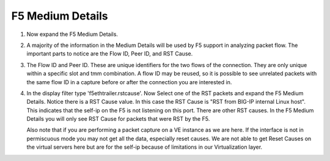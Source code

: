 F5 Medium Details
~~~~~~~~~~~~~~~~~

#. Now expand the F5 Medium Details.

   .. image:: /_static/medium-details.png
      :scale: 50 %

#. A majority of the information in the Medium Details will be used by F5 support in analyzing packet flow.  The important parts to notice are the Flow ID, Peer ID, and RST Cause.

#. The Flow ID and Peer ID.  These are unique identifiers for the two flows of the connection.  They are only unique within a specific slot and tmm combination.  A flow ID may be reused, so it is possible to see unrelated packets with the same flow ID in a capture before or after the connection you are interested in.

#. In the display filter type 'f5ethtrailer.rstcause'.  Now Select one of the RST packets and expand the F5 Medium Details.  Notice there is a RST Cause value.  In this case the RST Cause is "RST from BIG-IP internal Linux host".  This indicates that the self-ip on the F5 is not listening on this port.  There are other RST causes.  In the F5 Medium Details you will only see RST Cause for packets that were RST by the F5.

   Also note that if you are performing a packet capture on a VE instance as we are here.  If the interface is not in permiscuous mode you may not get all the data, especially reset causes.  We are not able to get Reset Causes on the virtual servers here but are for the self-ip because of limitations in our Virtualization layer.

   .. image:: /_static/tcp-reset.png
      :scale: 50 % 
